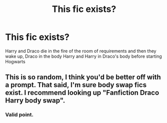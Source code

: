 #+TITLE: This fic exists?

* This fic exists?
:PROPERTIES:
:Author: Sewire
:Score: 0
:DateUnix: 1596150550.0
:DateShort: 2020-Jul-31
:FlairText: Prompt
:END:
Harry and Draco die in the fire of the room of requirements and then they wake up, Draco in the body Harry and Harry in Draco's body before starting Hogwarts


** This is so random, I think you'd be better off with a prompt. That said, I'm sure body swap fics exist. I recommend looking up "Fanfiction Draco Harry body swap".
:PROPERTIES:
:Author: Impossible-Poetry
:Score: 4
:DateUnix: 1596168998.0
:DateShort: 2020-Jul-31
:END:

*** Valid point.
:PROPERTIES:
:Author: Sewire
:Score: 2
:DateUnix: 1596172724.0
:DateShort: 2020-Jul-31
:END:
